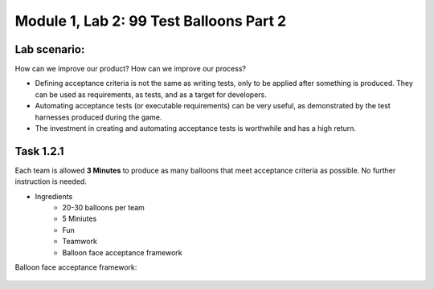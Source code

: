 Module |labmodule|\, Lab \ |labnum|\: 99 Test Balloons Part 2
=============================================================

Lab scenario:
~~~~~~~~~~~~~

How can we improve our product? How can we improve our process?

- Defining acceptance criteria is not the same as writing tests, only to be applied after something is produced. They can be used as requirements, as tests, and as a target for developers.

- Automating acceptance tests (or executable requirements) can be very useful, as demonstrated by the test harnesses produced during the game.

- The investment in creating and automating acceptance tests is worthwhile and has a high return.

Task |labmodule|\.\ |labnum|\.1
~~~~~~~~~~~~~~~~~~~~~~~~~~~~~~~

Each team is allowed **3 Minutes** to produce as many balloons that meet acceptance criteria as possible. No further instruction is needed.

- Ingredients
    - 20-30 balloons per team
    - 5 Miniutes
    - Fun
    - Teamwork
    - Balloon face acceptance framework

Balloon face acceptance framework:

  |image1|


.. |labmodule| replace:: 1
.. |labnum| replace:: 2
.. |labdot| replace:: |labmodule|\ .\ |labnum|
.. |labund| replace:: |labmodule|\ _\ |labnum|
.. |labname| replace:: Lab\ |labdot|
.. |labnameund| replace:: Lab\ |labund|
.. |image1| image:: images/image1.png
.. _CloudDocs: https://clouddocs.f5.com